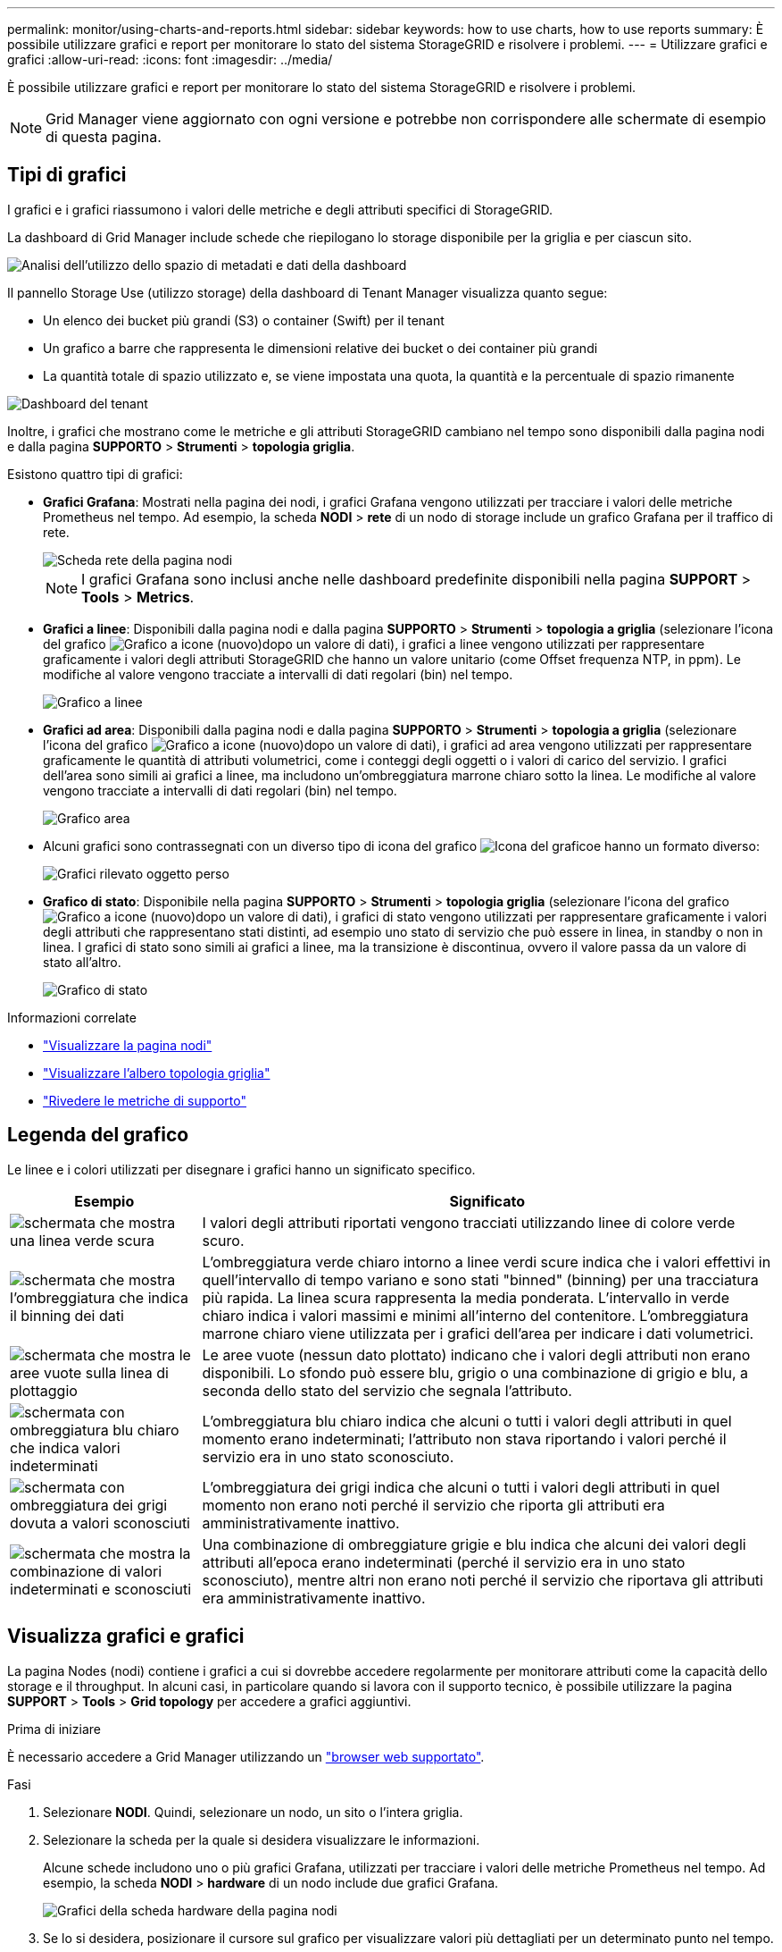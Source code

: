 ---
permalink: monitor/using-charts-and-reports.html 
sidebar: sidebar 
keywords: how to use charts, how to use reports 
summary: È possibile utilizzare grafici e report per monitorare lo stato del sistema StorageGRID e risolvere i problemi. 
---
= Utilizzare grafici e grafici
:allow-uri-read: 
:icons: font
:imagesdir: ../media/


[role="lead"]
È possibile utilizzare grafici e report per monitorare lo stato del sistema StorageGRID e risolvere i problemi.


NOTE: Grid Manager viene aggiornato con ogni versione e potrebbe non corrispondere alle schermate di esempio di questa pagina.



== Tipi di grafici

I grafici e i grafici riassumono i valori delle metriche e degli attributi specifici di StorageGRID.

La dashboard di Grid Manager include schede che riepilogano lo storage disponibile per la griglia e per ciascun sito.

image::../media/dashboard_data_and_metadata_space_usage_breakdown.png[Analisi dell'utilizzo dello spazio di metadati e dati della dashboard]

Il pannello Storage Use (utilizzo storage) della dashboard di Tenant Manager visualizza quanto segue:

* Un elenco dei bucket più grandi (S3) o container (Swift) per il tenant
* Un grafico a barre che rappresenta le dimensioni relative dei bucket o dei container più grandi
* La quantità totale di spazio utilizzato e, se viene impostata una quota, la quantità e la percentuale di spazio rimanente


image::../media/tenant_dashboard_with_buckets.png[Dashboard del tenant]

Inoltre, i grafici che mostrano come le metriche e gli attributi StorageGRID cambiano nel tempo sono disponibili dalla pagina nodi e dalla pagina *SUPPORTO* > *Strumenti* > *topologia griglia*.

Esistono quattro tipi di grafici:

* *Grafici Grafana*: Mostrati nella pagina dei nodi, i grafici Grafana vengono utilizzati per tracciare i valori delle metriche Prometheus nel tempo. Ad esempio, la scheda *NODI* > *rete* di un nodo di storage include un grafico Grafana per il traffico di rete.
+
image::../media/nodes_page_network_tab.png[Scheda rete della pagina nodi]

+

NOTE: I grafici Grafana sono inclusi anche nelle dashboard predefinite disponibili nella pagina *SUPPORT* > *Tools* > *Metrics*.

* *Grafici a linee*: Disponibili dalla pagina nodi e dalla pagina *SUPPORTO* > *Strumenti* > *topologia a griglia* (selezionare l'icona del grafico image:../media/icon_chart_new_for_11_5.png["Grafico a icone (nuovo)"]dopo un valore di dati), i grafici a linee vengono utilizzati per rappresentare graficamente i valori degli attributi StorageGRID che hanno un valore unitario (come Offset frequenza NTP, in ppm). Le modifiche al valore vengono tracciate a intervalli di dati regolari (bin) nel tempo.
+
image::../media/line_graph.gif[Grafico a linee]

* *Grafici ad area*: Disponibili dalla pagina nodi e dalla pagina *SUPPORTO* > *Strumenti* > *topologia a griglia* (selezionare l'icona del grafico image:../media/icon_chart_new_for_11_5.png["Grafico a icone (nuovo)"]dopo un valore di dati), i grafici ad area vengono utilizzati per rappresentare graficamente le quantità di attributi volumetrici, come i conteggi degli oggetti o i valori di carico del servizio. I grafici dell'area sono simili ai grafici a linee, ma includono un'ombreggiatura marrone chiaro sotto la linea. Le modifiche al valore vengono tracciate a intervalli di dati regolari (bin) nel tempo.
+
image::../media/area_graph.gif[Grafico area]

* Alcuni grafici sono contrassegnati con un diverso tipo di icona del grafico image:../media/icon_chart_new_for_11_5.png["Icona del grafico"]e hanno un formato diverso:
+
image::../media/charts_lost_object_detected.png[Grafici rilevato oggetto perso]

* *Grafico di stato*: Disponibile nella pagina *SUPPORTO* > *Strumenti* > *topologia griglia* (selezionare l'icona del grafico image:../media/icon_chart_new_for_11_5.png["Grafico a icone (nuovo)"]dopo un valore di dati), i grafici di stato vengono utilizzati per rappresentare graficamente i valori degli attributi che rappresentano stati distinti, ad esempio uno stato di servizio che può essere in linea, in standby o non in linea. I grafici di stato sono simili ai grafici a linee, ma la transizione è discontinua, ovvero il valore passa da un valore di stato all'altro.
+
image::../media/state_graph.gif[Grafico di stato]



.Informazioni correlate
* link:viewing-nodes-page.html["Visualizzare la pagina nodi"]
* link:viewing-grid-topology-tree.html["Visualizzare l'albero topologia griglia"]
* link:reviewing-support-metrics.html["Rivedere le metriche di supporto"]




== Legenda del grafico

Le linee e i colori utilizzati per disegnare i grafici hanno un significato specifico.

[cols="1a,3a"]
|===
| Esempio | Significato 


 a| 
image:../media/dark_green_chart_line.gif["schermata che mostra una linea verde scura"]
 a| 
I valori degli attributi riportati vengono tracciati utilizzando linee di colore verde scuro.



 a| 
image:../media/light_green_chart_line.gif["schermata che mostra l'ombreggiatura che indica il binning dei dati"]
 a| 
L'ombreggiatura verde chiaro intorno a linee verdi scure indica che i valori effettivi in quell'intervallo di tempo variano e sono stati "binned" (binning) per una tracciatura più rapida. La linea scura rappresenta la media ponderata. L'intervallo in verde chiaro indica i valori massimi e minimi all'interno del contenitore. L'ombreggiatura marrone chiaro viene utilizzata per i grafici dell'area per indicare i dati volumetrici.



 a| 
image:../media/no_data_plotted_chart.gif["schermata che mostra le aree vuote sulla linea di plottaggio"]
 a| 
Le aree vuote (nessun dato plottato) indicano che i valori degli attributi non erano disponibili. Lo sfondo può essere blu, grigio o una combinazione di grigio e blu, a seconda dello stato del servizio che segnala l'attributo.



 a| 
image:../media/light_blue_chart_shading.gif["schermata con ombreggiatura blu chiaro che indica valori indeterminati"]
 a| 
L'ombreggiatura blu chiaro indica che alcuni o tutti i valori degli attributi in quel momento erano indeterminati; l'attributo non stava riportando i valori perché il servizio era in uno stato sconosciuto.



 a| 
image:../media/gray_chart_shading.gif["schermata con ombreggiatura dei grigi dovuta a valori sconosciuti"]
 a| 
L'ombreggiatura dei grigi indica che alcuni o tutti i valori degli attributi in quel momento non erano noti perché il servizio che riporta gli attributi era amministrativamente inattivo.



 a| 
image:../media/gray_blue_chart_shading.gif["schermata che mostra la combinazione di valori indeterminati e sconosciuti"]
 a| 
Una combinazione di ombreggiature grigie e blu indica che alcuni dei valori degli attributi all'epoca erano indeterminati (perché il servizio era in uno stato sconosciuto), mentre altri non erano noti perché il servizio che riportava gli attributi era amministrativamente inattivo.

|===


== Visualizza grafici e grafici

La pagina Nodes (nodi) contiene i grafici a cui si dovrebbe accedere regolarmente per monitorare attributi come la capacità dello storage e il throughput. In alcuni casi, in particolare quando si lavora con il supporto tecnico, è possibile utilizzare la pagina *SUPPORT* > *Tools* > *Grid topology* per accedere a grafici aggiuntivi.

.Prima di iniziare
È necessario accedere a Grid Manager utilizzando un link:../admin/web-browser-requirements.html["browser web supportato"].

.Fasi
. Selezionare *NODI*. Quindi, selezionare un nodo, un sito o l'intera griglia.
. Selezionare la scheda per la quale si desidera visualizzare le informazioni.
+
Alcune schede includono uno o più grafici Grafana, utilizzati per tracciare i valori delle metriche Prometheus nel tempo. Ad esempio, la scheda *NODI* > *hardware* di un nodo include due grafici Grafana.

+
image::../media/nodes_page_hardware_tab_graphs.png[Grafici della scheda hardware della pagina nodi]

. Se lo si desidera, posizionare il cursore sul grafico per visualizzare valori più dettagliati per un determinato punto nel tempo.
+
image::../media/nodes_page_memory_usage_details.png[Nodes Page Memory Usage Details (Dettagli utilizzo]

. In base alle esigenze, spesso è possibile visualizzare un grafico per un attributo o una metrica specifici. Dalla tabella nella pagina nodi, selezionare l'icona del grafico image:../media/icon_chart_new_for_11_5.png["Icona del grafico"]a destra del nome dell'attributo.
+

NOTE: I grafici non sono disponibili per tutte le metriche e gli attributi.

+
*Esempio 1*: Dalla scheda oggetti di un nodo di archiviazione, è possibile selezionare l'icona del grafico image:../media/icon_chart_new_for_11_5.png["Icona del grafico"]per visualizzare il numero totale di query di archiviazione metadati riuscite per il nodo di archiviazione.

+
image::../media/nodes_page_objects_successful_metadata_queries.png[Query sui metadati riuscite]

+
image::../media/nodes_page-objects_chart_successful_metadata_queries.png[Registra le query dei metadati riuscite]

+
*Esempio 2*: Dalla scheda oggetti di un nodo di archiviazione, è possibile selezionare l'icona del image:../media/icon_chart_new_for_11_5.png["Icona del grafico"]grafico per visualizzare il grafico Grafana del conteggio degli oggetti persi rilevati nel tempo.

+
image::../media/object_count_table.png[Tabella del numero di oggetti]

+
image::../media/charts_lost_object_detected.png[Grafici rilevato oggetto perso]

. Per visualizzare i grafici degli attributi non visualizzati nella pagina nodo, selezionare *SUPPORT* > *Tools* > *Grid topology*.
. Selezionare *_grid node_* > *_component or service_* > *Overview* > *Main*.
+
image::../media/nms_chart.gif[schermata descritta dal testo circostante]

. Selezionare l'icona del grafico image:../media/icon_chart_new_for_11_5.png["Icona del grafico"]accanto all'attributo.
+
Il display passa automaticamente alla pagina *Report* > *grafici*. Il grafico visualizza i dati dell'attributo nel giorno passato.





== Generare grafici

I grafici visualizzano una rappresentazione grafica dei valori dei dati degli attributi. È possibile creare report su un sito del data center, un nodo grid, un componente o un servizio.

.Prima di iniziare
* È necessario accedere a Grid Manager utilizzando un link:../admin/web-browser-requirements.html["browser web supportato"].
* Si dispone di link:../admin/admin-group-permissions.html["autorizzazioni di accesso specifiche"].


.Fasi
. Selezionare *SUPPORT* > *Tools* > *Grid topology*.
. Selezionare *_grid node_* > *_component or service_* > *Report* > *grafici*.
. Selezionare l'attributo da segnalare dall'elenco a discesa *attributo*.
. Per forzare l'inizio dell'asse Y a zero, deselezionare la casella di controllo *Vertical Scaling* (Scala verticale).
. Per visualizzare i valori con la massima precisione, selezionare la casella di controllo *dati non elaborati* oppure per arrotondare i valori a un massimo di tre cifre decimali (ad esempio, per gli attributi riportati come percentuali), deselezionare la casella di controllo *dati non elaborati*.
. Selezionare il periodo di tempo per il quale si desidera creare un report dall'elenco a discesa *Query rapida*.
+
Selezionare l'opzione Custom Query (Query personalizzata) per selezionare un intervallo di tempo specifico.

+
Il grafico viene visualizzato dopo alcuni istanti. Attendere alcuni minuti per la tabulazione di intervalli di tempo lunghi.

. Se si seleziona Custom Query (Query personalizzata), personalizzare il periodo di tempo per il grafico inserendo *Data di inizio* e *Data di fine*.
+
Utilizzare il formato `_YYYY/MM/DDHH:MM:SS_` in ora locale. Gli zeri iniziali devono corrispondere al formato. Ad esempio, 2017/4/6 7:30:00 non supera la convalida. Il formato corretto è: 2017/04/06 07:30:00.

. Selezionare *Aggiorna*.
+
Dopo alcuni secondi viene generato un grafico. Attendere alcuni minuti per la tabulazione di intervalli di tempo lunghi. A seconda del periodo di tempo impostato per la query, viene visualizzato un report di testo raw o aggregato.


